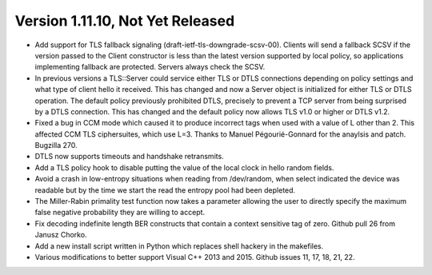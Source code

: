 Version 1.11.10, Not Yet Released
^^^^^^^^^^^^^^^^^^^^^^^^^^^^^^^^^^^^^^^^

* Add support for TLS fallback signaling (draft-ietf-tls-downgrade-scsv-00).
  Clients will send a fallback SCSV if the version passed to the Client
  constructor is less than the latest version supported by local policy,
  so applications implementing fallback are protected. Servers always check
  the SCSV.

* In previous versions a TLS::Server could service either TLS or DTLS
  connections depending on policy settings and what type of client hello it
  received. This has changed and now a Server object is initialized for either
  TLS or DTLS operation. The default policy previously prohibited DTLS,
  precisely to prevent a TCP server from being surprised by a DTLS connection.
  This has changed and the default policy now allows TLS v1.0 or higher or DTLS
  v1.2.

* Fixed a bug in CCM mode which caused it to produce incorrect tags when used
  with a value of L other than 2. This affected CCM TLS ciphersuites, which use
  L=3. Thanks to Manuel Pégourié-Gonnard for the anaylsis and
  patch. Bugzilla 270.

* DTLS now supports timeouts and handshake retransmits.

* Add a TLS policy hook to disable putting the value of the local clock in hello
  random fields.

* Avoid a crash in low-entropy situations when reading from /dev/random, when
  select indicated the device was readable but by the time we start the read the
  entropy pool had been depleted.

* The Miller-Rabin primality test function now takes a parameter allowing the
  user to directly specify the maximum false negative probability they are
  willing to accept.

* Fix decoding indefinite length BER constructs that contain a context sensitive
  tag of zero. Github pull 26 from Janusz Chorko.

* Add a new install script written in Python which replaces shell hackery in the
  makefiles.

* Various modifications to better support Visual C++ 2013 and 2015. Github
  issues 11, 17, 18, 21, 22.
